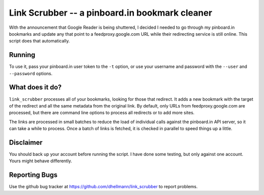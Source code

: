 =================================================
 Link Scrubber -- a pinboard.in bookmark cleaner
=================================================

With the announcement that Google Reader is being shuttered, I decided
I needed to go through my pinboard.in bookmarks and update any that
point to a feedproxy.google.com URL while their redirecting service is
still online. This script does that automatically.

Running
=======

To use it, pass your pinboard.in user token to the ``-t`` option, or
use your username and password with the ``--user`` and ``--password``
options.

What does it do?
================

``link_scrubber`` processes all of your bookmarks, looking for those
that redirect. It adds a new bookmark with the target of the redirect
and all the same metadata from the original link. By default, only
URLs from feedproxy.google.com are processed, but there are command
line options to process all redirects or to add more sites.

The links are processed in small batches to reduce the load of
individual calls against the pinboard.in API server, so it can take a
while to process. Once a batch of links is fetched, it is checked in
parallel to speed things up a little.

Disclaimer
==========

You should back up your account before running the script. I have done
some testing, but only against one account. Yours might behave
differently.

Reporting Bugs
==============

Use the github bug tracker at
https://github.com/dhellmann/link_scrubber to report problems.
